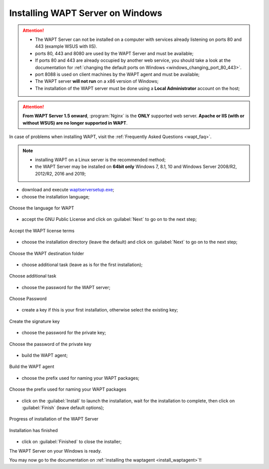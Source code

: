 .. Reminder for header structure:
   Niveau 1: ====================
   Niveau 2: --------------------
   Niveau 3: ++++++++++++++++++++
   Niveau 4: """"""""""""""""""""
   Niveau 5: ^^^^^^^^^^^^^^^^^^^^

.. meta::
    :description: Installing WAPT Server on Windows
    :keywords: Server, WAPT, Windows, install, installation, documentation

.. _wapt-server_win_install:

Installing WAPT Server on Windows
=================================

.. attention::

  * The WAPT Server can not be installed on a computer with services already
    listening on ports 80 and 443 (example WSUS with IIS).

  * ports 80, 443 and 8080 are used by the WAPT Server and must be available;

  * If ports 80 and 443 are already occupied by another web service,
    you should take a look at the documentation for :ref:`changing the default
    ports on Windows <windows_changing_port_80_443>`.

  * port 8088 is used on client machines by the WAPT agent and
    must be available;

  * The WAPT server **will not run** on a x86 version of Windows;

  * The installation of the WAPT server must be done using
    a **Local Administrator** account on the host;

.. attention::

  **From WAPT Server 1.5 onward**, :program:`Nginx` is the **ONLY**
  supported web server. **Apache or IIS (with or without WSUS) are no longer
  supported in WAPT**.

In case of problems when installing WAPT, visit the :ref:`Frequently
Asked Questions <wapt_faq>`.

.. note::

  * installing WAPT on a Linux server is the recommended method;

  * the WAPT Server may be installed on **64bit only** Windows 7, 8.1, 10
    and Windows Server 2008/R2, 2012/R2, 2016 and 2019;

* download and execute `waptserversetup.exe <https://wapt.tranquil.it/wapt/releases/latest/waptserversetup.exe>`_;

* choose the installation language;

.. figure:: windows-choose-language.png
  :align: center
  :alt: Choose the language for WAPT

  Choose the language for WAPT

* accept the GNU Public License and click on :guilabel:`Next` to go on
  to the next step;

.. figure:: windows-accept-wapt-license.png
  :align: center
  :alt: Accept the WAPT license terms

  Accept the WAPT license terms

* choose the installation directory (leave the default) and click
  on :guilabel:`Next` to go on to the next step;

.. figure:: windows-installation-folder.png
  :align: center
  :alt: Choose the WAPT destination folder

  Choose the WAPT destination folder

* choose additional task (leave as is for the first installation);

.. figure:: windows-additional-task.png
  :align: center
  :alt: Choose additional task

  Choose additional task

* choose the password for the WAPT server;

.. figure:: windows-choose-password.png
  :align: center
  :alt: Choose Password

  Choose Password


* create a key if this is your first installation,
  otherwise select the existing key;

.. figure:: windows-create-key.png
  :align: center
  :alt: Create the signature key

  Create the signature key

* choose the password for the private key;

.. figure:: windows-choose-password-key.png
  :align: center
  :alt: Choose the password of the private key

  Choose the password of the private key

* build the WAPT agent;

.. figure:: windows-build-waptagent.png
  :align: center
  :alt: Build the WAPT agent

  Build the WAPT agent

* choose the prefix used for naming your WAPT packages;

.. figure:: windows-choose-prefix.png
  :align: center
  :alt: Choose the prefix used for naming your WAPT packages

  Choose the prefix used for naming your WAPT packages

* click on the :guilabel:`Install` to launch the installation,
  wait for the installation to complete, then click on
  :guilabel:`Finish` (leave default options);

.. figure:: windows-installation-in-progress.png
  :align: center
  :alt: Progress of installation of the WAPT Server

  Progress of installation of the WAPT Server

.. figure:: windows-installation-wizard-completed.png
  :align: center
  :alt: Installation has finished

  Installation has finished

* click on :guilabel:`Finished` to close the installer;

The WAPT Server on your Windows is ready.

You may now go to the documentation on :ref:`installing the waptagent
<install_waptagent>`!!

